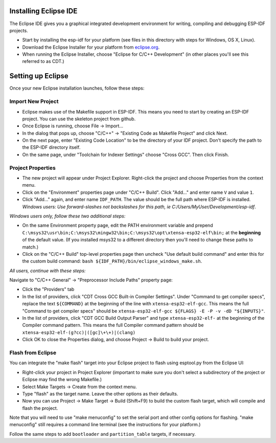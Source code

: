 Installing Eclipse IDE
======================

The Eclipse IDE gives you a graphical integrated development environment for writing, compiling and debugging ESP-IDF projects.

* Start by installing the esp-idf for your platform (see files in this directory with steps for Windows, OS X, Linux).

* Download the Eclipse Installer for your platform from eclipse.org_.

* When running the Eclipse Installer, choose "Eclipse for C/C++ Development" (in other places you'll see this referred to as CDT.)

Setting up Eclipse
==================

Once your new Eclipse installation launches, follow these steps:

Import New Project
------------------

* Eclipse makes use of the Makefile support in ESP-IDF. This means you need to start by creating an ESP-IDF project. You can use the skeleton project from github.

* Once Eclipse is running, choose File -> Import...

* In the dialog that pops up, choose "C/C++" -> "Existing Code as Makefile Project" and click Next.

* On the next page, enter "Existing Code Location" to be the directory of your IDF project. Don't specify the path to the ESP-IDF directory itself.

* On the same page, under "Toolchain for Indexer Settings" choose "Cross GCC". Then click Finish.


Project Properties
------------------

* The new project will appear under Project Explorer. Right-click the project and choose Properties from the context menu.

* Click on the "Environment" properties page under "C/C++ Build". Click "Add..." and enter name ``V`` and value ``1``.

* Click "Add..." again, and enter name ``IDF_PATH``. The value should be the full path where ESP-IDF is installed. *Windows users: Use forward-slashes not backslashes for this path, ie C:/Users/MyUser/Development/esp-idf*.

*Windows users only, follow these two additional steps:*

* On the same Environment property page, edit the PATH environment variable and prepend ``C:\msys32\usr\bin;C:\msys32\mingw32\bin;C:\msys32\opt\xtensa-esp32-elf\bin;`` at the **beginning** of the default value. (If you installed msys32 to a different directory then you'll need to change these paths to match.)

* Click on the "C/C++ Build" top-level properties page then uncheck "Use default build command" and enter this for the custom build command: ``bash ${IDF_PATH}/bin/eclipse_windows_make.sh``.

*All users, continue with these steps:*

Navigate to "C/C++ General" -> "Preprocessor Include Paths" property page:

* Click the "Providers" tab

* In the list of providers, click "CDT Cross GCC Built-in Compiler Settings". Under "Command to get compiler specs", replace the text ``${COMMAND}`` at the beginning of the line with ``xtensa-esp32-elf-gcc``. This means the full "Command to get compiler specs" should be ``xtensa-esp32-elf-gcc ${FLAGS} -E -P -v -dD "${INPUTS}"``.

* In the list of providers, click "CDT GCC Build Output Parser" and type ``xtensa-esp32-elf-`` at the beginning of the Compiler command pattern. This means the full Compiler command pattern should be ``xtensa-esp32-elf-(g?cc)|([gc]\+\+)|(clang)``

* Click OK to close the Properties dialog, and choose Project -> Build to build your project.

Flash from Eclipse
------------------

You can integrate the "make flash" target into your Eclipse project to flash using esptool.py from the Eclipse UI:

* Right-click your project in Project Explorer (important to make sure you don't select a subdirectory of the project or Eclipse may find the wrong Makefile.)

* Select Make Targets -> Create from the context menu.

* Type "flash" as the target name. Leave the other options as their defaults.

* Now you can use Project -> Make Target -> Build (Shift+F9) to build the custom flash target, which will compile and flash the project.

Note that you will need to use "make menuconfig" to set the serial port and other config options for flashing. "make menuconfig" still requires a command line terminal (see the instructions for your platform.)

Follow the same steps to add ``bootloader`` and ``partition_table`` targets, if necessary.

.. _eclipse.org: http://www.eclipse.org/
